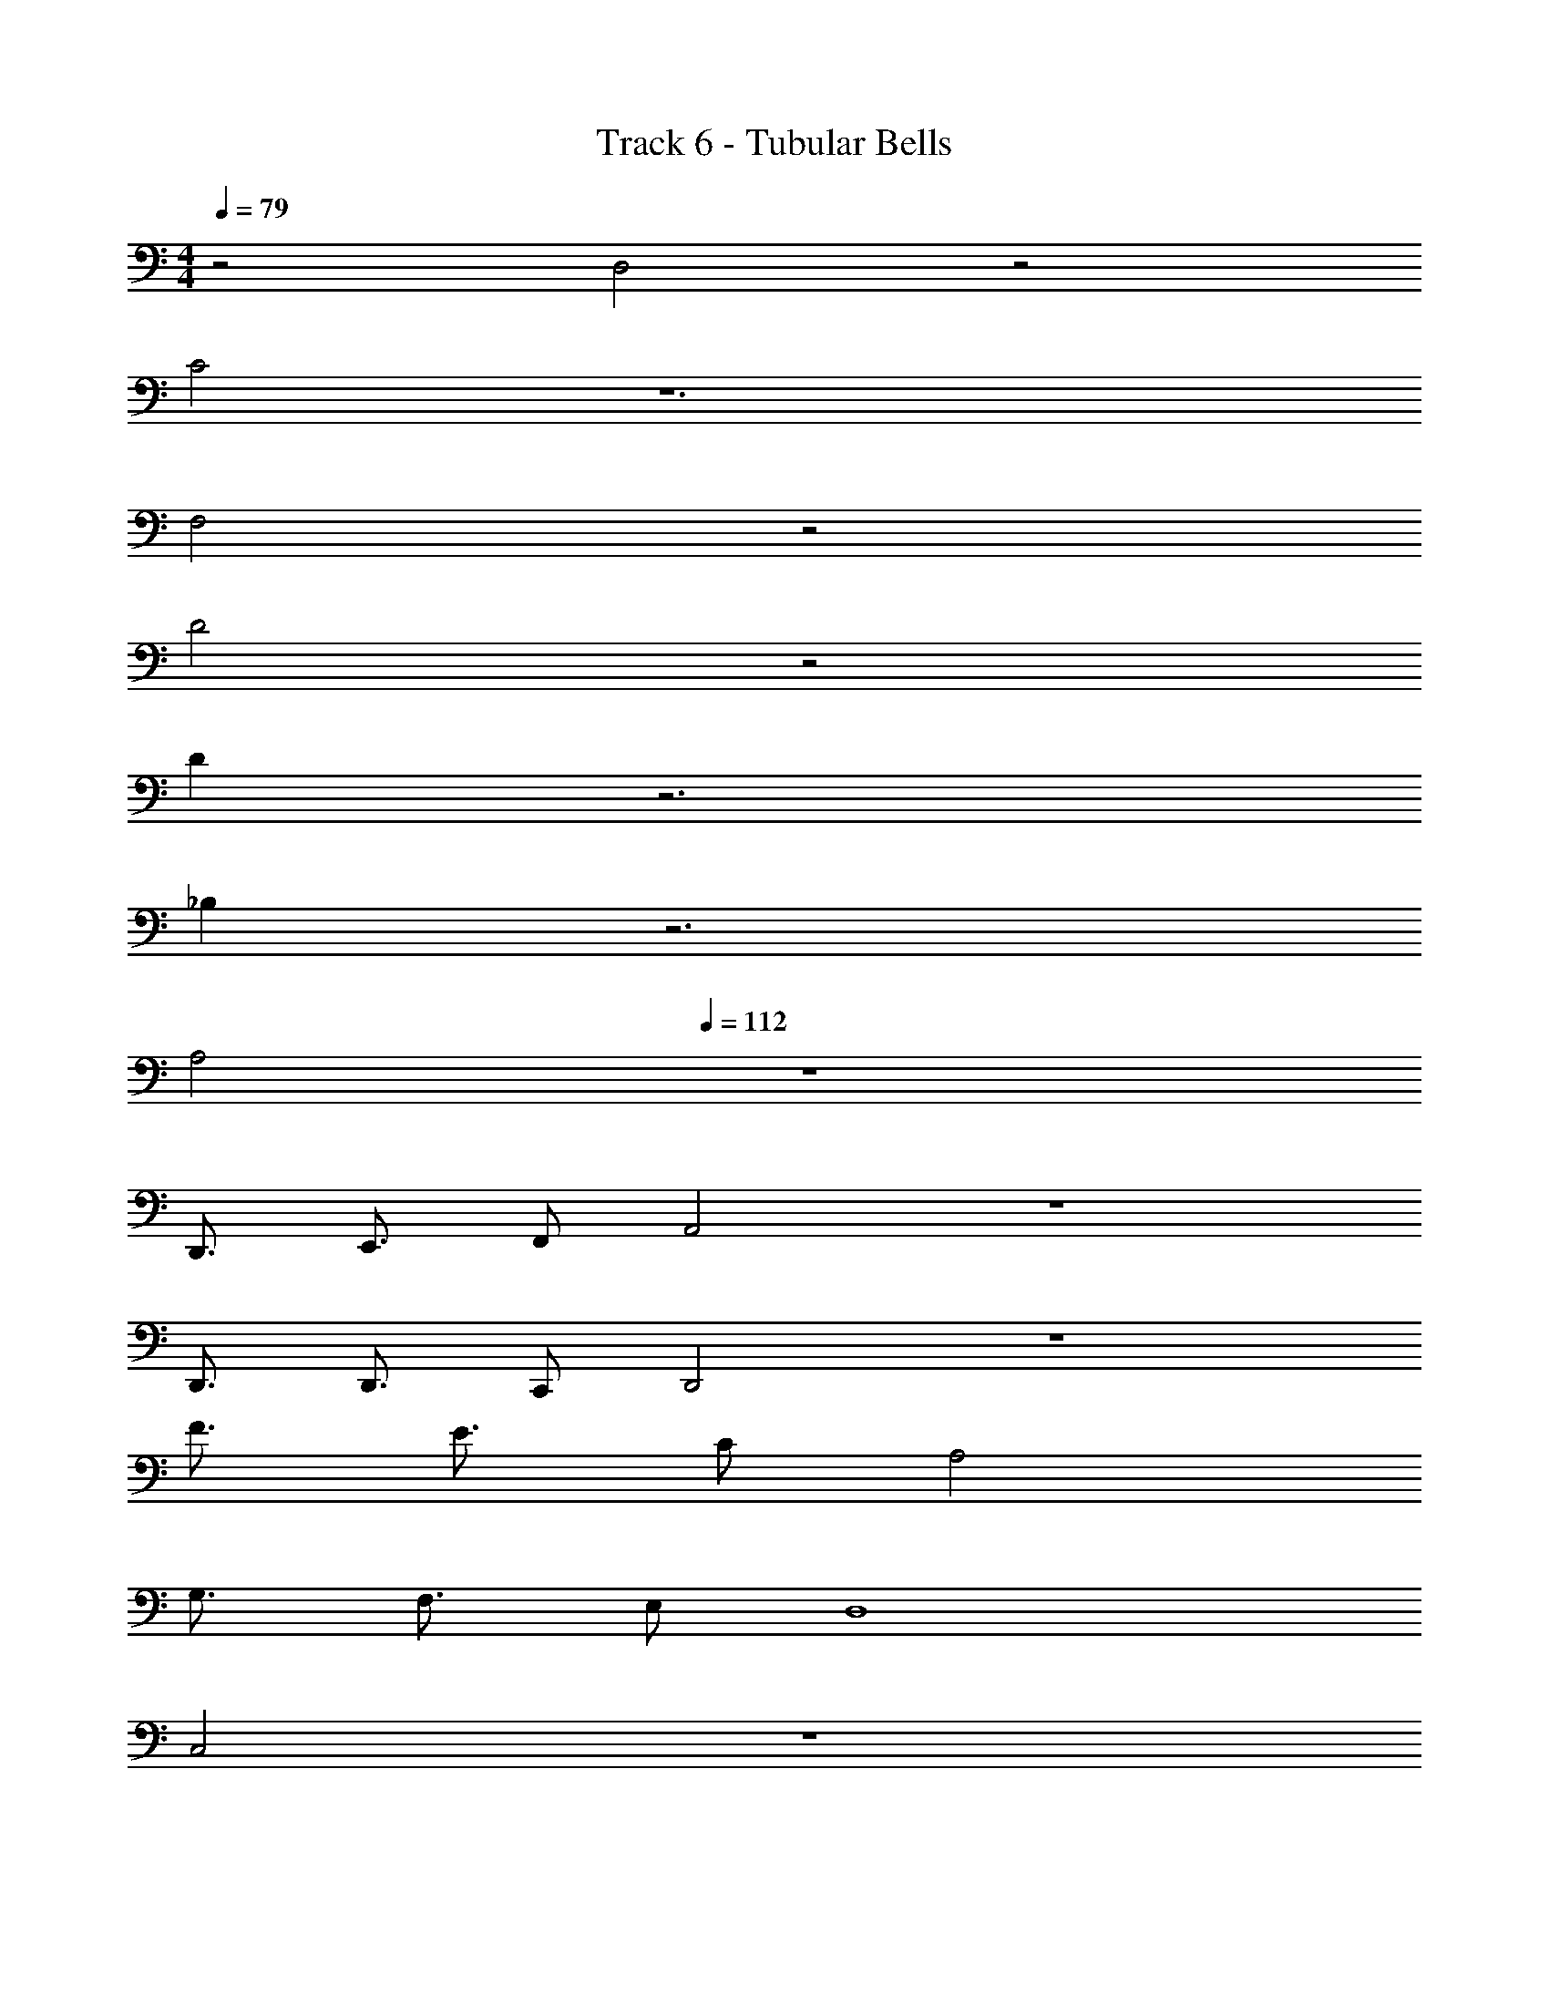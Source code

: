 X: 1
T: Track 6 - Tubular Bells
Z: ABC Generated by Starbound Composer v0.8.7
L: 1/4
M: 4/4
Q: 1/4=79
K: C
z2 D,2 z2 
C2 z6 
F,2 z2 
D2 z2 
D z3 
_B, z3 
A,2 
Q: 1/4=112
z4 
D,,3/4 E,,3/4 F,,/ A,,2 z4 
D,,3/4 D,,3/4 C,,/ D,,2 z4 
F3/4 E3/4 C/ A,2 
G,3/4 F,3/4 E,/ D,4 
C,2 z4 
D,,3/4 E,,3/4 F,,/ A,,2 z4 
D,,3/4 D,,3/4 C,,/ D,,2 z4 
F3/4 E3/4 C/ A,2 
G,3/4 F,3/4 E,/ D,4 
C,2 
M: 2/4
z2 
M: 4/4
B,3/ z/ B,3/4 B,3/4 C/ 
B,3/ z/ B,3/4 B,3/4 C/ 
D3/ z/ D3/4 D3/4 A,/ 
D3/ z/ C3/ z/ 
B,3/ z/ B,3/4 B,3/4 C/ 
B,3/ z/ B,3/4 B,3/4 C/ 
B,3/ z/ B,3/4 B,3/4 C/ z132 
D,2 G,,2 
_B,, C, D,2 
D,2 G,,2 
B,, A,, D,,2 
K: Bb
z16 
K: Bb
z12 
K: F
